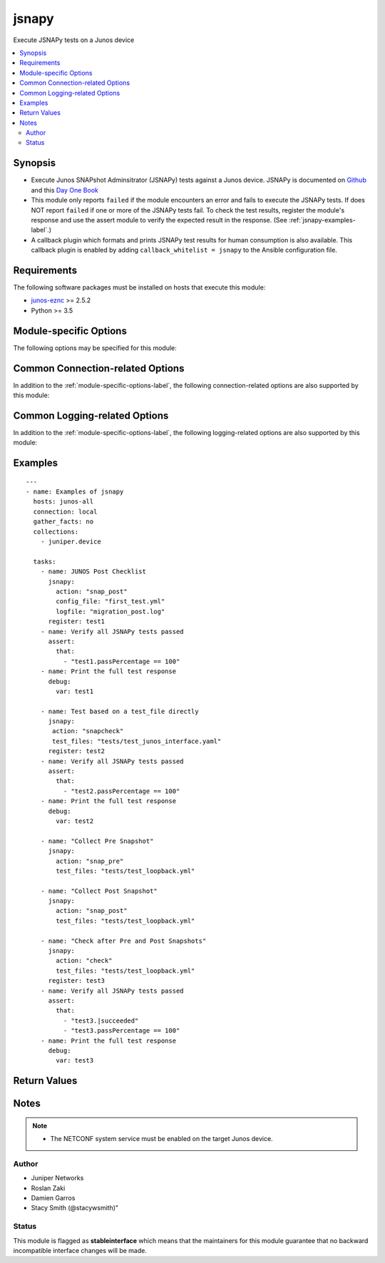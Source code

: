 .. _jsnapy:

jsnapy
++++++
Execute JSNAPy tests on a Junos device



.. contents::
   :local:
   :depth: 2


Synopsis
--------


* Execute Junos SNAPshot Adminsitrator (JSNAPy) tests against a Junos device. JSNAPy is documented on `Github <https://github.com/Juniper/jsnapy>`_ and this `Day One Book <https://www.juniper.net/documentation/en_US/day-one-books/DO_JSNAPy.zip>`_
* This module only reports ``failed`` if the module encounters an error and fails to execute the JSNAPy tests. If does NOT report ``failed`` if one or more of the JSNAPy tests fail. To check the test results, register the module's response and use the assert module to verify the expected result in the response. (See :ref:`jsnapy-examples-label`.)
* A callback plugin which formats and prints JSNAPy test results for human consumption is also available. This callback plugin is enabled by adding ``callback_whitelist = jsnapy`` to the Ansible configuration file.



Requirements
------------
The following software packages must be installed on hosts that execute this module:

* `junos-eznc <https://github.com/Juniper/py-junos-eznc>`_ >= 2.5.2
* Python >= 3.5



.. _module-specific-options-label:

Module-specific Options
-----------------------
The following options may be specified for this module:

.. raw:: html

    <table border=1 cellpadding=4>

    <tr>
    <th class="head">parameter</th>
    <th class="head">type</th>
    <th class="head">required</th>
    <th class="head">default</th>
    <th class="head">choices</th>
    <th class="head">comments</th>
    </tr>

    <tr>
    <td>action<br/><div style="font-size: small;"></div></td>
    <td>str</td>
    <td>yes</td>
    <td>none</td>
    <td><ul><li>check</li><li>snapcheck</li><li>snap_pre</li><li>snap_post</li></ul></td>
    <td>
        <div>The JSNAPy action to perform.</div>
    </td>
    </tr>

    <tr>
    <td>config_file<br/><div style="font-size: small;"></div></td>
    <td>path</td>
    <td>no</td>
    <td>none</td>
    <td></td>
    <td>
        <div>The filename of a JSNAPy configuration file (in YAML format). The <em>test_files</em> option and the <em>config_file</em> option are mutually exclusive. Either the <em>test_files</em> option or the <em>config_file</em> option is required.</div>
    </td>
    </tr>

    <tr>
    <td>dir<br/><div style="font-size: small;"></div></td>
    <td>path</td>
    <td>no</td>
    <td>/etc/jsnapy/testfiles</td>
    <td></td>
    <td>
        <div>The path to the directory containing the JSNAPy test file(s) specified by the <em>test_files</em> option or the JSNAPy configuration file specified by the <em>config_file</em> option.</div>
        </br><div style="font-size: small;">aliases: directory</div>
    </td>
    </tr>

    <tr>
    <td>test_files<br/><div style="font-size: small;"></div></td>
    <td>list of path</td>
    <td>no</td>
    <td>none</td>
    <td></td>
    <td>
        <div>The filename of file(s) in the <em>dir</em> directory. Each file contains JSNAPy test case definitions. The <em>test_files</em> option and the <em>config_file</em> option are mutually exclusive. Either the <em>test_files</em> option or the <em>config_file</em> option is required.</div>
    </td>
    </tr>

    </table>
    </br>

Common Connection-related Options
---------------------------------
In addition to the :ref:`module-specific-options-label`, the following connection-related options are also supported by this module:

.. raw:: html

    <table border=1 cellpadding=4>

    <tr>
    <th class="head">parameter</th>
    <th class="head">type</th>
    <th class="head">required</th>
    <th class="head">default</th>
    <th class="head">choices</th>
    <th class="head">comments</th>
    </tr>

    <tr>
    <td>attempts<br/><div style="font-size: small;"></div></td>
    <td>int</td>
    <td>no</td>
    <td>10</td>
    <td></td>
    <td>
        <div>The number of times to try connecting and logging in to the Junos device. This option is only applicable when using <code>mode = &#x27;telnet&#x27;</code> or <code>mode = &#x27;serial&#x27;</code>. Mutually exclusive with the <em>console</em> option.</div>
    </td>
    </tr>

    <tr>
    <td>baud<br/><div style="font-size: small;"></div></td>
    <td>int</td>
    <td>no</td>
    <td>9600</td>
    <td></td>
    <td>
        <div>The serial baud rate, in bits per second, used to connect to the Junos device. This option is only applicable when using <code>mode = &#x27;serial&#x27;</code>. Mutually exclusive with the <em>console</em> option.</div>
    </td>
    </tr>

    <tr>
    <td>console<br/><div style="font-size: small;"></div></td>
    <td>str</td>
    <td>no</td>
    <td>none</td>
    <td></td>
    <td>
        <div>An alternate method of specifying a NETCONF over serial console connection to the Junos device using Telnet to a console server. The value of this option must be a string in the format <code>--telnet &lt;console_hostname&gt;,&lt;console_port_number&gt;</code>. This option is deprecated. It is present only for backwards compatibility. The string value of this option is exactly equivalent to specifying <em>host</em> with a value of <code>&lt;console_hostname&gt;</code>, <em>mode</em> with a value of <code>telnet</code>, and <em>port</em> with a value of <code>&lt;console_port_number&gt;</code>. Mutually exclusive with the <em>mode</em>, <em>port</em>, <em>baud</em>, and <em>attempts</em> options.</div>
    </td>
    </tr>

    <tr>
    <td>cs_passwd<br/><div style="font-size: small;"></div></td>
    <td>str</td>
    <td>no</td>
    <td></td>
    <td></td>
    <td>
        <div>The password used to authenticate with the console server over SSH. This option is only required if you want to connect to a device over console using SSH as transport. Mutually exclusive with the <em>console</em> option.</div>
        </br><div style="font-size: small;">aliases: console_password</div>
    </td>
    </tr>

    <tr>
    <td>cs_user<br/><div style="font-size: small;"></div></td>
    <td>str</td>
    <td>no</td>
    <td></td>
    <td></td>
    <td>
        <div>The username used to authenticate with the console server over SSH. This option is only required if you want to connect to a device over console using SSH as transport. Mutually exclusive with the <em>console</em> option.</div>
        </br><div style="font-size: small;">aliases: console_username</div>
    </td>
    </tr>

    <tr>
    <td>host<br/><div style="font-size: small;"></div></td>
    <td>str</td>
    <td>yes</td>
    <td><code>{{ inventory_hostname }}</code></td>
    <td></td>
    <td>
        <div>The hostname or IP address of the Junos device to which the connection should be established. This is normally the Junos device itself, but is the hostname or IP address of a console server when connecting to the console of the device by setting the <em>mode</em> option to the value <code>telnet</code>. This option is required, but does not have to be specified explicitly by the user because it defaults to <code>{{ inventory_hostname }}</code>.</div>
        </br><div style="font-size: small;">aliases: hostname, ip</div>
    </td>
    </tr>

    <tr>
    <td>mode<br/><div style="font-size: small;"></div></td>
    <td>str</td>
    <td>no</td>
    <td>none</td>
    <td><ul><li>none</li><li>telnet</li><li>serial</li></ul></td>
    <td>
        <div>The PyEZ mode used to establish a NETCONF connection to the Junos device. A value of <code>none</code> uses the default NETCONF over SSH mode. Depending on the values of the <em>host</em> and <em>port</em> options, a value of <code>telnet</code> results in either a direct NETCONF over Telnet connection to the Junos device, or a NETCONF over serial console connection to the Junos device using Telnet to a console server. A value of <code>serial</code> results in a NETCONF over serial console connection to the Junos device. Mutually exclusive with the <em>console</em> option.</div>
    </td>
    </tr>

    <tr>
    <td>passwd<br/><div style="font-size: small;"></div></td>
    <td>str</td>
    <td>no</td>
    <td>The first defined value from the following list 1) The <code>ANSIBLE_NET_PASSWORD</code> environment variable. (used by Ansible Tower) 2) The value specified using the <code>-k</code> or <code>--ask-pass</code> command line arguments to the <code>ansible</code> or <code>ansible-playbook</code> command. 3) none (An empty password/passphrase)</td>
    <td></td>
    <td>
        <div>The password, or ssh key&#x27;s passphrase, used to authenticate with the Junos device. If this option is not specified, authentication is attempted using an empty password, or ssh key passphrase.</div>
        </br><div style="font-size: small;">aliases: password</div>
    </td>
    </tr>

    <tr>
    <td>port<br/><div style="font-size: small;"></div></td>
    <td>int or str</td>
    <td>no</td>
    <td><code>830</code> if <code>mode = none</code>, <code>23</code> if <code>mode = &#x27;telnet&#x27;</code>, <code>&#x27;/dev/ttyUSB0&#x27;</code> if (mode = &#x27;serial&#x27;)</td>
    <td></td>
    <td>
        <div>The TCP port number or serial device port used to establish the connection. Mutually exclusive with the <em>console</em> option.</div>
    </td>
    </tr>

    <tr>
    <td>ssh_config<br/><div style="font-size: small;"></div></td>
    <td>path</td>
    <td>no</td>
    <td></td>
    <td></td>
    <td>
        <div>The path to the SSH client configuration file. If this option is not specified, then the PyEZ Device instance by default queries file ~/.ssh/config.</div>
    </td>
    </tr>

    <tr>
    <td>ssh_private_key_file<br/><div style="font-size: small;"></div></td>
    <td>path</td>
    <td>no</td>
    <td>The first defined value from the following list 1) The <code>ANSIBLE_NET_SSH_KEYFILE</code> environment variable. (used by Ansible Tower) 2) The value specified using the <code>--private-key</code> or <code>--key-file</code> command line arguments to the <code>ansible</code> or <code>ansible-playbook</code> command. 3) none (the file specified in the user&#x27;s SSH configuration, or the operating-system-specific default)</td>
    <td></td>
    <td>
        <div>The path to the SSH private key file used to authenticate with the Junos device. If this option is not specified, and no default value is found using the algorithm below, then the SSH private key file specified in the user&#x27;s SSH configuration, or the operating-system-specific default is used.</div>
        <div>This must be in the RSA PEM format, and not the newer OPENSSH format. To check if the private key is in the correct format, issue the command `head -n1 ~/.ssh/some_private_key` and ensure that it&#x27;s RSA and not OPENSSH. To create a key in the RSA PEM format, issue the command `ssh-keygen -m PEM -t rsa -b 4096`. To convert an OPENSSH key to an RSA key, issue the command `ssh-keygen -p -m PEM -f ~/.ssh/some_private_key`</div>
        </br><div style="font-size: small;">aliases: ssh_keyfile</div>
    </td>
    </tr>

    <tr>
    <td>timeout<br/><div style="font-size: small;"></div></td>
    <td>int</td>
    <td>no</td>
    <td>30</td>
    <td></td>
    <td>
        <div>The maximum number of seconds to wait for RPC responses from the Junos device. This option does NOT control the initial connection timeout value.</div>
    </td>
    </tr>

    <tr>
    <td>user<br/><div style="font-size: small;"></div></td>
    <td>str</td>
    <td>yes</td>
    <td>The first defined value from the following list 1) The <code>ANSIBLE_NET_USERNAME</code> environment variable. (used by Ansible Tower) 2) The <code>remote_user</code> as defined by Ansible. Ansible sets this value via several methods including a) <code>-u</code> or <code>--user</code> command line arguments to the <code>ansible</code> or <code>ansible-playbook</code> command. b) <code>ANSIBLE_REMOTE_USER</code> environment variable. c) <code>remote_user</code> configuration setting. See the Ansible documentation for the precedence used to set the <code>remote_user</code> value. 3) The <code>USER</code> environment variable.</td>
    <td></td>
    <td>
        <div>The username used to authenticate with the Junos device. This option is required, but does not have to be specified explicitly by the user due to the algorithm for determining the default value.</div>
        </br><div style="font-size: small;">aliases: username</div>
    </td>
    </tr>

    </table>
    </br>

Common Logging-related Options
------------------------------
In addition to the :ref:`module-specific-options-label`, the following logging-related options are also supported by this module:

.. raw:: html

    <table border=1 cellpadding=4>

    <tr>
    <th class="head">parameter</th>
    <th class="head">type</th>
    <th class="head">required</th>
    <th class="head">default</th>
    <th class="head">choices</th>
    <th class="head">comments</th>
    </tr>

    <tr>
    <td>level<br/><div style="font-size: small;"></div></td>
    <td>str</td>
    <td>no</td>
    <td>WARNING</td>
    <td><ul><li>INFO</li><li>DEBUG</li></ul></td>
    <td>
        <div>The level of information to be logged can be modified using this option</div>
        <div>1) By default, messages at level <code>WARNING</code> or higher are logged.</div>
        <div>2) If the <code>-v</code> or <code>--verbose</code> command-line options to the <code>ansible-playbook</code> command are specified, messages at level <code>INFO</code> or higher are logged.</div>
        <div>3) If the <code>-vv</code> (or more verbose) command-line option to the <code>ansible-playbook</code> command is specified, or the <code>ANSIBLE_DEBUG</code> environment variable is set, then messages at level <code>DEBUG</code> or higher are logged.</div>
        <div>4) If <code>level</code> is mentioned then messages at level <code>level</code> or more are logged.</div>
    </td>
    </tr>

    <tr>
    <td>logdir<br/><div style="font-size: small;"></div></td>
    <td>path</td>
    <td>no</td>
    <td>none</td>
    <td></td>
    <td>
        <div>The path to a directory, on the Ansible control machine, where debugging information for the particular task is logged.</div>
        <div>If this option is specified, debugging information is logged to a file named <code>{{ inventory_hostname }}.log</code> in the directory specified by the <em>logdir</em> option.</div>
        <div>The log file must be writeable. If the file already exists, it is appended. It is the users responsibility to delete/rotate log files.</div>
        <div>The level of information logged in this file is controlled by Ansible&#x27;s verbosity, debug options and level option in task</div>
        <div>1) By default, messages at level <code>WARNING</code> or higher are logged.</div>
        <div>2) If the <code>-v</code> or <code>--verbose</code> command-line options to the <code>ansible-playbook</code> command are specified, messages at level <code>INFO</code> or higher are logged.</div>
        <div>3) If the <code>-vv</code> (or more verbose) command-line option to the <code>ansible-playbook</code> command is specified, or the <code>ANSIBLE_DEBUG</code> environment variable is set, then messages at level <code>DEBUG</code> or higher are logged.</div>
        <div>4) If <code>level</code> is mentioned then messages at level <code>level</code> or more are logged.</div>
        <div>The <em>logfile</em> and <em>logdir</em> options are mutually exclusive. The <em>logdir</em> option is recommended for all new playbooks.</div>
        </br><div style="font-size: small;">aliases: log_dir</div>
    </td>
    </tr>

    <tr>
    <td>logfile<br/><div style="font-size: small;"></div></td>
    <td>path</td>
    <td>no</td>
    <td>none</td>
    <td></td>
    <td>
        <div>The path to a file, on the Ansible control machine, where debugging information for the particular task is logged.</div>
        <div>The log file must be writeable. If the file already exists, it is appended. It is the users responsibility to delete/rotate log files.</div>
        <div>The level of information logged in this file is controlled by Ansible&#x27;s verbosity, debug options and level option in task</div>
        <div>1) By default, messages at level <code>WARNING</code> or higher are logged.</div>
        <div>2) If the <code>-v</code> or <code>--verbose</code> command-line options to the <code>ansible-playbook</code> command are specified, messages at level <code>INFO</code> or higher are logged.</div>
        <div>3) If the <code>-vv</code> (or more verbose) command-line option to the <code>ansible-playbook</code> command is specified, or the <code>ANSIBLE_DEBUG</code> environment variable is set, then messages at level <code>DEBUG</code> or higher are logged.</div>
        <div>4) If <code>level</code> is mentioned then messages at level <code>level</code> or more are logged.</div>
        <div>When tasks are executed against more than one target host, one process is forked for each target host. (Up to the maximum specified by the forks configuration. See <a href='http://docs.ansible.com/ansible/latest/intro_configuration.html#forks'>forks</a> for details.) This means that the value of this option must be unique per target host. This is usually accomplished by including <code>{{ inventory_hostname }}</code> in the <em>logfile</em> value. It is the user&#x27;s responsibility to ensure this value is unique per target host.</div>
        <div>For this reason, this option is deprecated. It is maintained for backwards compatibility. Use the <em>logdir</em> option in new playbooks. The <em>logfile</em> and <em>logdir</em> options are mutually exclusive.</div>
        </br><div style="font-size: small;">aliases: log_file</div>
    </td>
    </tr>

    </table>
    </br>

.. _jsnapy-examples-label:

Examples
--------

::

    
    ---
    - name: Examples of jsnapy
      hosts: junos-all
      connection: local
      gather_facts: no
      collections:
        - juniper.device

      tasks:
        - name: JUNOS Post Checklist
          jsnapy:
            action: "snap_post"
            config_file: "first_test.yml"
            logfile: "migration_post.log"
          register: test1
        - name: Verify all JSNAPy tests passed
          assert:
            that:
              - "test1.passPercentage == 100"
        - name: Print the full test response
          debug:
            var: test1

        - name: Test based on a test_file directly
          jsnapy:
           action: "snapcheck"
           test_files: "tests/test_junos_interface.yaml"
          register: test2
        - name: Verify all JSNAPy tests passed
          assert:
            that:
              - "test2.passPercentage == 100"
        - name: Print the full test response
          debug:
            var: test2

        - name: "Collect Pre Snapshot"
          jsnapy:
            action: "snap_pre"
            test_files: "tests/test_loopback.yml"

        - name: "Collect Post Snapshot"
          jsnapy:
            action: "snap_post"
            test_files: "tests/test_loopback.yml"

        - name: "Check after Pre and Post Snapshots"
          jsnapy:
            action: "check"
            test_files: "tests/test_loopback.yml"
          register: test3
        - name: Verify all JSNAPy tests passed
          assert:
            that:
              - "test3.|succeeded"
              - "test3.passPercentage == 100"
        - name: Print the full test response
          debug:
            var: test3



Return Values
-------------

.. raw:: html

    <table border=1 cellpadding=4>

    <tr>
    <th class="head">name</th>
    <th class="head">description</th>
    <th class="head">returned</th>
    <th class="head">type</th>
    <th class="head">sample</th>
    </tr>


    <tr>
    <td>action</td>
    <td>
        <div>The JSNAPy action performed as specified by the <em>action</em> option.</div>
    </td>
    <td align=center>success</td>
    <td align=center>str</td>
    <td align=center></td>
    </tr>

    <tr>
    <td>changed</td>
    <td>
        <div>Indicates if the device&#x27;s state has changed. Since this module doesn&#x27;t change the operational or configuration state of the device, the value is always set to <code>false</code>.</div>
    </td>
    <td align=center>success</td>
    <td align=center>bool</td>
    <td align=center></td>
    </tr>

    <tr>
    <td>failed</td>
    <td>
        <div>Indicates if the task failed.</div>
    </td>
    <td align=center>always</td>
    <td align=center>bool</td>
    <td align=center></td>
    </tr>

    <tr>
    <td>msg</td>
    <td>
        <div>A human-readable message indicating the result of the JSNAPy tests.</div>
    </td>
    <td align=center>always</td>
    <td align=center>str</td>
    <td align=center></td>
    </tr>

    </table>
    </br>
    </br>


Notes
-----

.. note::
    - The NETCONF system service must be enabled on the target Junos device.


Author
~~~~~~

* Juniper Networks
* Roslan Zaki
* Damien Garros
* Stacy Smith (@stacywsmith)"




Status
~~~~~~

This module is flagged as **stableinterface** which means that the maintainers for this module guarantee that no backward incompatible interface changes will be made.


